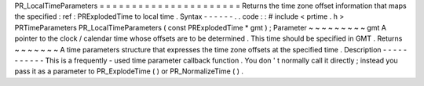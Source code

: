 PR_LocalTimeParameters
=
=
=
=
=
=
=
=
=
=
=
=
=
=
=
=
=
=
=
=
=
=
Returns
the
time
zone
offset
information
that
maps
the
specified
:
ref
:
PRExplodedTime
to
local
time
.
Syntax
-
-
-
-
-
-
.
.
code
:
:
#
include
<
prtime
.
h
>
PRTimeParameters
PR_LocalTimeParameters
(
const
PRExplodedTime
*
gmt
)
;
Parameter
~
~
~
~
~
~
~
~
~
gmt
A
pointer
to
the
clock
/
calendar
time
whose
offsets
are
to
be
determined
.
This
time
should
be
specified
in
GMT
.
Returns
~
~
~
~
~
~
~
A
time
parameters
structure
that
expresses
the
time
zone
offsets
at
the
specified
time
.
Description
-
-
-
-
-
-
-
-
-
-
-
This
is
a
frequently
-
used
time
parameter
callback
function
.
You
don
'
t
normally
call
it
directly
;
instead
you
pass
it
as
a
parameter
to
PR_ExplodeTime
(
)
or
PR_NormalizeTime
(
)
.
